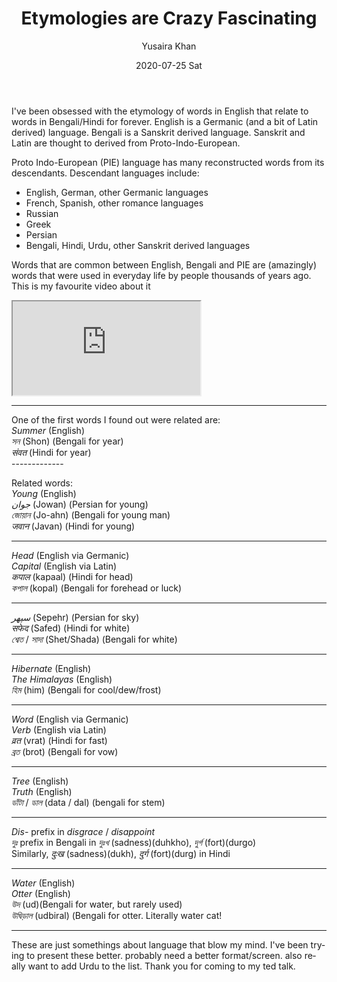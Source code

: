 #+TITLE:       Etymologies are Crazy Fascinating
#+AUTHOR:      Yusaira Khan
#+EMAIL:       yusairamkhan@gmail.com
#+DATE:        2020-07-25 Sat
#+URI:         /blog/%y/%m/%d/etymologies-are-crazy-fascinating
#+KEYWORDS:    linguistics
#+LANGUAGE:    en
#+OPTIONS:     H:3 num:nil toc:nil \n:nil ::t |:t ^:nil -:nil f:t *:t <:t
#+TWEETID: 1344520508096860160

I've been obsessed with the etymology of words in English that relate to words in Bengali/Hindi for forever.
English is a Germanic (and a bit of Latin derived) language. Bengali is a Sanskrit derived language. Sanskrit and Latin are thought to derived from Proto-Indo-European.

Proto Indo-European (PIE)  language has many reconstructed words from its descendants. 
Descendant languages include: 
- English, German, other Germanic languages
- French, Spanish, other romance languages
- Russian
- Greek
- Persian
- Bengali, Hindi, Urdu, other Sanskrit derived languages

Words that are common between English, Bengali and PIE are (amazingly) words that were used in everyday life by people thousands of years ago. This is my favourite video about it
#+HTML: <iframe src="https://www.youtube.com/embed/ErXa5PyHj4I"></iframe> 
#+HTML: <link rel="stylesheet" href="/media/css/baloo-combined-font.css" type="text/css" >
#+HTML: <link rel="stylesheet" href="/media/css/languages.css" type="text/css" >
-------------

One of the first words I found out were related are: \\
/Summer/  (English) \\
/সন/ (Shon) (Bengali for year) \\
/संवत/ (Hindi for year) \\
-------------

Related words: \\
/Young/ (English) \\
/جوان/ (Jowan) (Persian for young) \\
/জোয়ান/ (Jo-ahn) (Bengali for young man) \\
/जवान/ (Javan) (Hindi for young) \\

-------------
/Head/ (English via Germanic) \\
/Capital/ (English via Latin) \\
/कपाल/ (kapaal) (Hindi for head) \\
/কপাল/ (kopal) (Bengali for forehead or luck)

-------------
/سپهر/ (Sepehr) (Persian for sky) \\
/सफेद/ (Safed) (Hindi for white) \\ 
/শ্বেত/ / /সাদা/ (Shet/Shada) (Bengali for white) \\

-------------
/Hibernate/ (English) \\
/The Himalayas/ (English) \\
/হিম/ (him) (Bengali for cool/dew/frost)

-------------
/Word/ (English via Germanic)\\
/Verb/ (English via Latin) \\
/व्रत/ (vrat) (Hindi for fast) \\
/ব্রত/ (brot) (Bengali for vow)

-------------
/Tree/ (English) \\
/Truth/ (English) \\
/ডাঁটা/ / /ডাল/ (data / dal) (bengali for stem) \\

-------------
/Dis-/ prefix in /disgrace/ / /disappoint/ \\
/দুঃ/ prefix in Bengali in /দুঃখ/ (sadness)(duhkho), /দুর্গ/ (fort)(durgo) \\
Similarly, /दुःख/ (sadness)(dukh), /दुर्ग/ (fort)(durg) in Hindi

-------------

/Water/ (English) \\
/Otter/ (English) \\
/উদ/ (ud)(Bengali for water, but rarely used) \\
/উদ্বিড়াল/ (udbiral) (Bengali for otter. Literally water cat! 

-------------

These are just somethings about language that blow my mind. I've been trying to present these better. probably need a better format/screen. also really want to add Urdu to the list.
Thank you for coming to my ted talk.
